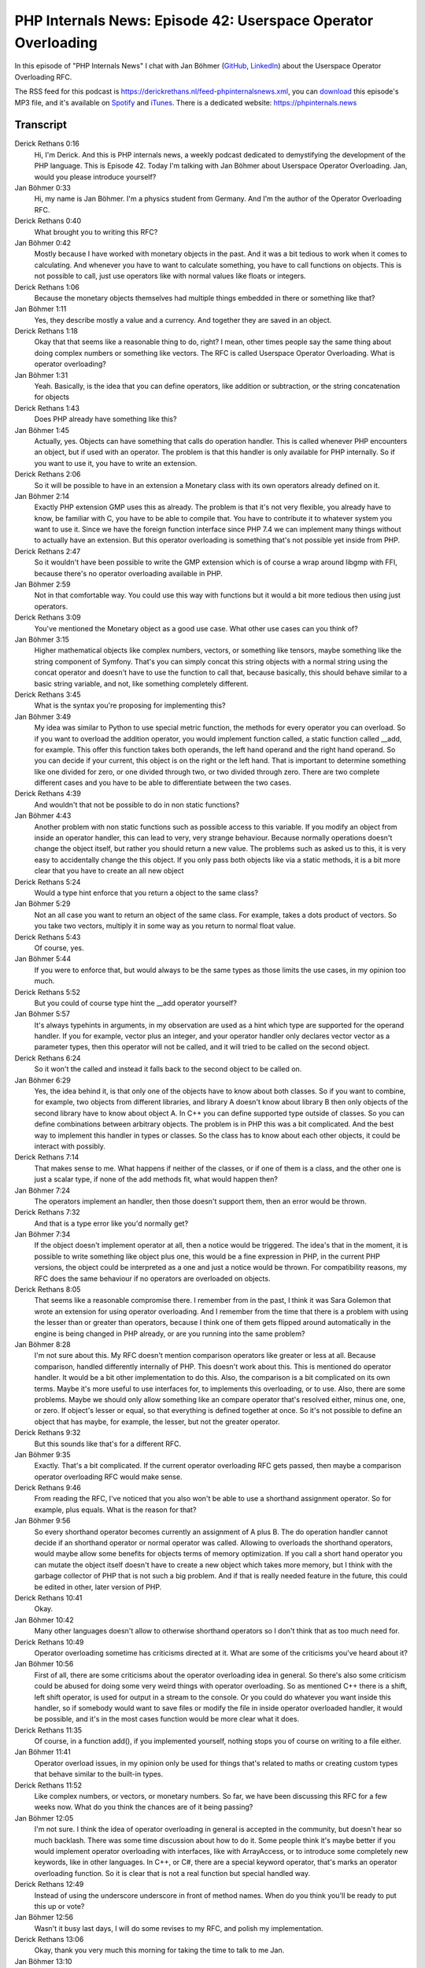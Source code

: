 PHP Internals News: Episode 42: Userspace Operator Overloading
==============================================================

.. articleMetaData::
   :Where: London, UK
   :Date: 2020-02-27 09:05 Europe/London
   :Tags: blog, php, phpinternalsnews
   :Short: pin042
   :Enclosure: media/pin-042.mp3

In this episode of "PHP Internals News" I chat with Jan Böhmer (`GitHub <https://github.com/jbtronics>`_,
`LinkedIn <https://www.linkedin.com/in/jan-boehmer>`_)
about the Userspace Operator Overloading RFC.

The RSS feed for this podcast is
https://derickrethans.nl/feed-phpinternalsnews.xml, you can download_ this
episode's MP3 file, and it's available on Spotify_ and iTunes_.
There is a dedicated website: https://phpinternals.news

.. _download: /media/pin-042.mp3
.. _Spotify: https://open.spotify.com/show/1Qcd282SDWGF3FSVuG6kuB
.. _iTunes: https://itunes.apple.com/gb/podcast/php-internals-news/id1455782198?mt=2

Transcript
----------

Derick Rethans  0:16  
	Hi, I'm Derick. And this is PHP internals news, a weekly podcast dedicated to demystifying the development of the PHP language. This is Episode 42. Today I'm talking with Jan Böhmer about Userspace Operator Overloading. Jan, would you please introduce yourself?

Jan Böhmer  0:33  
	Hi, my name is Jan Böhmer. I'm a physics student from Germany. And I'm the author of the Operator Overloading RFC.

Derick Rethans  0:40  
	What brought you to writing this RFC?

Jan Böhmer  0:42  
	Mostly because I have worked with monetary objects in the past. And it was a bit tedious to work when it comes to calculating. And whenever you have to want to calculate something, you have to call functions on objects. This is not possible to call, just use operators like with normal values like floats or integers. 

Derick Rethans  1:06  
	Because the monetary objects themselves had multiple things embedded in there or something like that?

Jan Böhmer  1:11  
	Yes, they describe mostly a value and a currency. And together they are saved in an object.

Derick Rethans  1:18  
	Okay that that seems like a reasonable thing to do, right? I mean, other times people say the same thing about doing complex numbers or something like vectors. The RFC is called Userspace Operator Overloading. What is operator overloading? 

Jan Böhmer  1:31  
	Yeah. Basically, is the idea that you can define operators, like addition or subtraction, or the string concatenation for objects

Derick Rethans  1:43  
	Does PHP already have something like this?

Jan Böhmer  1:45  
	Actually, yes. Objects can have something that calls do operation handler. This is called whenever PHP encounters an object, but if used with an operator. The problem is that this handler is only available for PHP internally. So if you want to use it, you have to write an extension.

Derick Rethans  2:06  
	So it will be possible to have in an extension a Monetary class with its own operators already defined on it.

Jan Böhmer  2:14  
	Exactly PHP extension GMP uses this as already. The problem is that it's not very flexible, you already have to know, be familiar with C, you have to be able to compile that. You have to contribute it to whatever system you want to use it. Since we have the foreign function interface since PHP 7.4 we can implement many things without to actually have an extension. But this operator overloading is something that's not possible yet inside from PHP.

Derick Rethans  2:47  
	So it wouldn't have been possible to write the GMP extension which is of course a wrap around libgmp with FFI, because there's no operator overloading available in PHP. 

Jan Böhmer  2:59  
	Not in that comfortable way. You could use this way with functions but it would a bit more tedious then using just operators.

Derick Rethans  3:09  
	You've mentioned the Monetary object as a good use case. What other use cases can you think of?

Jan Böhmer  3:15  
	Higher mathematical objects like complex numbers, vectors, or something like tensors, maybe something like the string component of Symfony. That's you can simply concat this string objects with a normal string using the concat operator and doesn't have to use the function to call that, because basically, this should behave similar to a basic string variable, and not, like something completely different.

Derick Rethans  3:45  
	What is the syntax you're proposing for implementing this?

Jan Böhmer  3:49  
	My idea was similar to Python to use special metric function, the methods for every operator you can overload. So if you want to overload the addition operator, you would implement function called, a static function called __add, for example. This offer this function takes both operands, the left hand operand and the right hand operand. So you can decide if your current, this object is on the right or the left hand. That is important to determine something like one divided for zero, or one divided through two, or two divided through zero. There are two complete different cases and you have to be able to differentiate between the two cases.

Derick Rethans  4:39  
	And wouldn't that not be possible to do in non static functions?

Jan Böhmer  4:43  
	Another problem with non static functions such as possible access to this variable. If you modify an object from inside an operator handler, this can lead to very, very strange behaviour. Because normally operations doesn't change the object itself, but rather you should return a new value. The problems such as asked us to this, it is very easy to accidentally change the this object. If you only pass both objects like via a static methods, it is a bit more clear that you have to create an all new object

Derick Rethans  5:24  
	Would a type hint enforce that you return a object to the same class?

Jan Böhmer  5:29  
	Not an all case you want to return an object of the same class. For example, takes a dots product of vectors. So you take two vectors, multiply it in some way as you return to normal float value.

Derick Rethans  5:43  
	Of course, yes.

Jan Böhmer  5:44  
	If you were to enforce that, but would always to be the same types as those limits the use cases, in my opinion too much. 

Derick Rethans  5:52  
	But you could of course type hint the __add operator yourself?

Jan Böhmer  5:57  
	It's always typehints in arguments, in my observation are used as a hint which type are supported for the operand handler. If you for example, vector plus an integer, and your operator handler only declares vector vector as a parameter types, then this operator will not be called, and it will tried to be called on the second object.

Derick Rethans  6:24  
	So it won't the called and instead it falls back to the second object to be called on.

Jan Böhmer  6:29  
	Yes, the idea behind it, is that only one of the objects have to know about both classes. So if you want to combine, for example, two objects from different libraries, and library A doesn't know about library B then only objects of the second library have to know about object A. In C++ you can define supported type outside of classes. So you can define combinations between arbitrary objects. The problem is in PHP this was a bit complicated. And the best way to implement this handler in types or classes. So the class has to know about each other objects, it could be interact with possibly.

Derick Rethans  7:14  
	That makes sense to me. What happens if neither of the classes, or if one of them is a class, and the other one is just a scalar type, if none of the add methods fit, what would happen then?

Jan Böhmer  7:24  
	The operators implement an handler, then those doesn't support them, then an error would be thrown. 

Derick Rethans  7:32  
	And that is a type error like you'd normally get? 

Jan Böhmer  7:34  
	If the object doesn't implement operator at all, then a notice would be triggered. The idea's that in the moment, it is possible to write something like object plus one, this would be a fine expression in PHP, in the current PHP versions, the object could be interpreted as a one and just a notice would be thrown. For compatibility reasons, my RFC does the same behaviour if no operators are overloaded on objects. 

Derick Rethans  8:05  
	That seems like a reasonable compromise there. I remember from in the past, I think it was Sara Golemon that wrote an extension for using operator overloading. And I remember from the time that there is a problem with using the lesser than or greater than operators, because I think one of them gets flipped around automatically in the engine is being changed in PHP already, or are you running into the same problem? 

Jan Böhmer  8:28  
	I'm not sure about this. My RFC doesn't mention comparison operators like greater or less at all. Because comparison, handled differently internally of PHP. This doesn't work about this. This is mentioned do operator handler. It would be a bit other implementation to do this. Also, the comparison is a bit complicated on its own terms. Maybe it's more useful to use interfaces for, to implements this overloading, or to use. Also, there are some problems. Maybe we should only allow something like an compare operator that's resolved either, minus one, one, or zero. If object's lesser or equal, so that everything is defined together at once. So it's not possible to define an object that has maybe, for example, the lesser, but not the greater operator.

Derick Rethans  9:32  
	But this sounds like that's for a different RFC.

Jan Böhmer  9:35  
	Exactly. That's a bit complicated. If the current operator overloading RFC gets passed, then maybe a comparison operator overloading RFC would make sense.

Derick Rethans  9:46  
	From reading the RFC, I've noticed that you also won't be able to use a shorthand assignment operator. So for example, plus equals. What is the reason for that?

Jan Böhmer  9:56  
	So every shorthand operator becomes currently an assignment of A plus B. The do operation handler cannot decide if an shorthand operator or normal operator was called. Allowing to overloads the shorthand operators, would maybe allow some benefits for objects terms of memory optimization. If you call a short hand operator you can mutate the object itself doesn't have to create a new object which takes more memory, but I think with the garbage collector of PHP that is not such a big problem. And if that is really needed feature in the future, this could be edited in other, later version of PHP. 

Derick Rethans  10:41  
	Okay. 

Jan Böhmer  10:42  
	Many other languages doesn't allow to otherwise shorthand operators so I don't think that as too much need for.

Derick Rethans  10:49  
	Operator overloading sometime has criticisms directed at it. What are some of the criticisms you've heard about it?

Jan Böhmer  10:56  
	First of all, there are some criticisms about the operator overloading idea in general. So there's also some criticism could be abused for doing some very weird things with operator overloading. So as mentioned C++ there is a shift, left shift operator, is used for output in a stream to the console. Or you could do whatever you want inside this handler, so if somebody would want to save files or modify the file in inside operator overloaded handler, it would be possible, and it's in the most cases function would be more clear what it does.

Derick Rethans  11:35  
	Of course, in a function add(), if you implemented yourself, nothing stops you of course on writing to a file either.

Jan Böhmer  11:41  
	Operator overload issues, in my opinion only be used for things that's related to maths or creating custom types that behave similar to the built-in types.

Derick Rethans  11:52  
	Like complex numbers, or vectors, or monetary numbers. So far, we have been discussing this RFC for a few weeks now. What do you think the chances are of it being passing? 

Jan Böhmer  12:05  
	I'm not sure. I think the idea of operator overloading in general is accepted in the community, but doesn't hear so much backlash. There was some time discussion about how to do it. Some people think it's maybe better if you would implement operator overloading with interfaces, like with ArrayAccess, or to introduce some completely new keywords, like in other languages. In C++, or C#, there are a special keyword operator, that's marks an operator overloading function. So it is clear that is not a real function but special handled way.

Derick Rethans  12:49  
	Instead of using the underscore underscore in front of method names. When do you think you'll be ready to put this up or vote?

Jan Böhmer  12:56  
	Wasn't it busy last days, I will do some revises to my RFC, and polish my implementation.

Derick Rethans  13:06  
	Okay, thank you very much this morning for taking the time to talk to me Jan.

Jan Böhmer  13:10  
	Thank you very much for inviting me. 

Derick Rethans  13:13  
	Thanks for listening to this instalment of PHP internals news, the weekly podcast dedicated to demystifying the development of the PHP language, I maintain a Patreon account for supporters of this podcast, as well as the Xdebug debugging tool. You can sign up for Patreon at https://drck.me/patreon. If you have comments or suggestions, feel free to email them to derick@phpinternals.news. Thank you for listening and I'll see you next week.


Show Notes
----------

- RFC: `Userspace Operator Overloading <https://wiki.php.net/rfc/userspace_operator_overloading>`_


Credits
-------

.. credit::
   :Description: Music: Chipper Doodle v2
   :Type: Music
   :Author: Kevin MacLeod (incompetech.com) — Creative Commons: By Attribution 3.0
   :Link: https://incompetech.com/music/royalty-free/music.html
